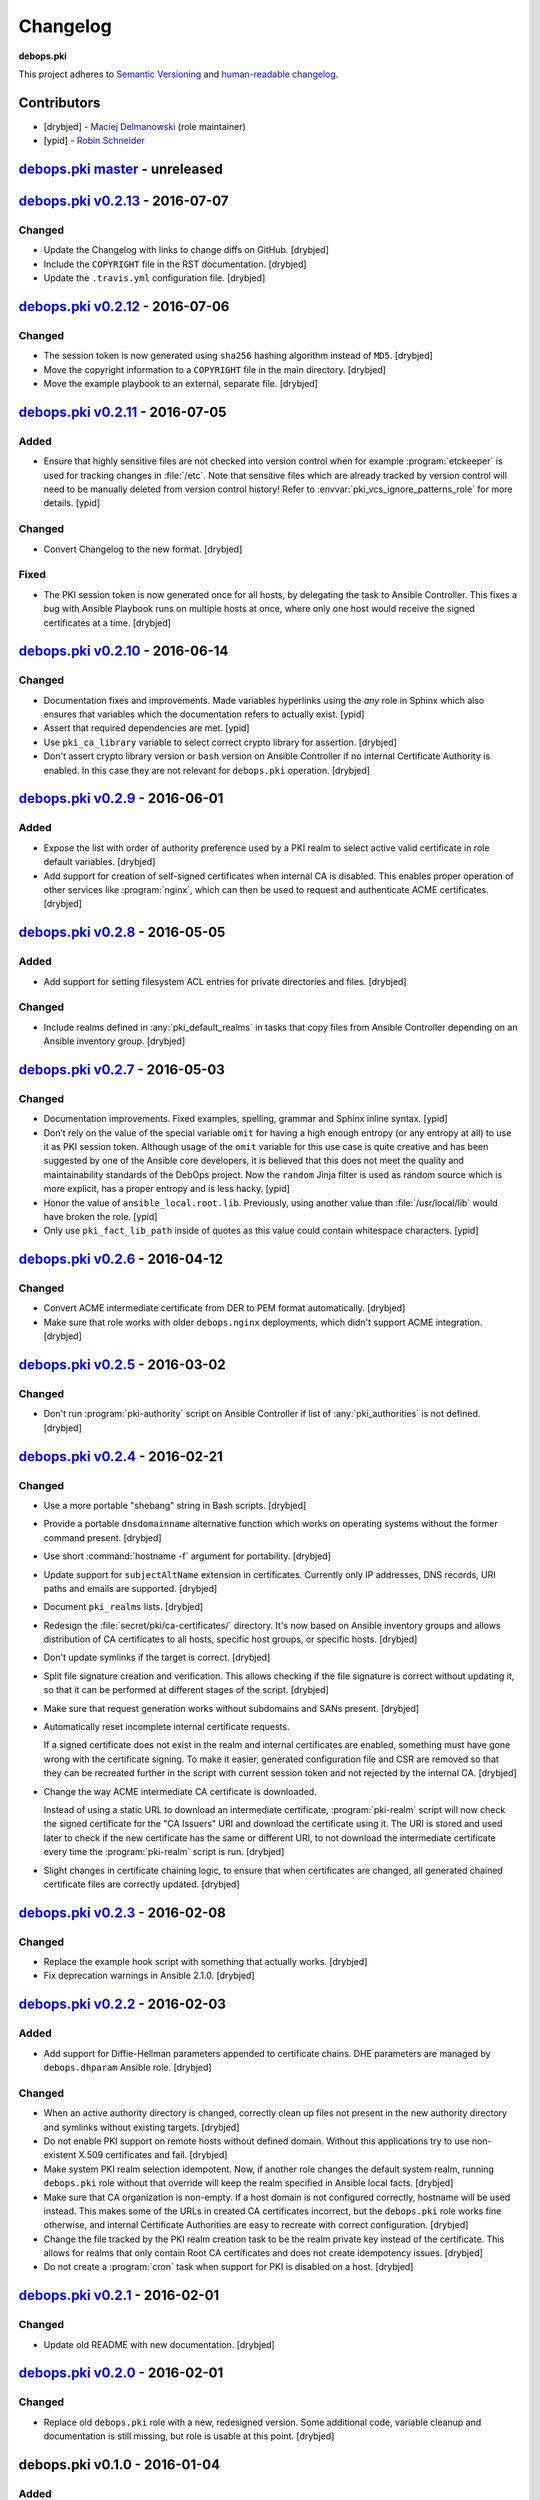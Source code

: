 Changelog
=========

**debops.pki**

This project adheres to `Semantic Versioning <http://semver.org/>`_
and `human-readable changelog <http://keepachangelog.com/>`_.


Contributors
------------

- [drybjed] - `Maciej Delmanowski <https://github.com/drybjed/>`_  (role maintainer)
- [ypid] - `Robin Schneider <https://github.com/ypid/>`_


`debops.pki master`_ - unreleased
----------------------------------

.. _debops.pki master: https://github.com/debops/ansible-pki/compare/v0.2.13...master


`debops.pki v0.2.13`_ - 2016-07-07
----------------------------------

.. _debops.pki v0.2.13: https://github.com/debops/ansible-pki/compare/v0.2.12...v0.2.13

Changed
~~~~~~~

- Update the Changelog with links to change diffs on GitHub. [drybjed]

- Include the ``COPYRIGHT`` file in the RST documentation. [drybjed]

- Update the ``.travis.yml`` configuration file. [drybjed]


`debops.pki v0.2.12`_ - 2016-07-06
----------------------------------

.. _debops.pki v0.2.12: https://github.com/debops/ansible-pki/compare/v0.2.11...v0.2.12

Changed
~~~~~~~

- The session token is now generated using ``sha256`` hashing algorithm instead
  of ``MD5``. [drybjed]

- Move the copyright information to a ``COPYRIGHT`` file in the main directory.
  [drybjed]

- Move the example playbook to an external, separate file. [drybjed]


`debops.pki v0.2.11`_ - 2016-07-05
----------------------------------

.. _debops.pki v0.2.11: https://github.com/debops/ansible-pki/compare/v0.2.10...v0.2.11

Added
~~~~~

- Ensure that highly sensitive files are not checked into version control when
  for example :program:`etckeeper` is used for tracking changes in :file:`/etc`.
  Note that sensitive files which are already tracked by version control will
  need to be manually deleted from version control history!
  Refer to :envvar:`pki_vcs_ignore_patterns_role` for more details. [ypid]

Changed
~~~~~~~

- Convert Changelog to the new format. [drybjed]

Fixed
~~~~~

- The PKI session token is now generated once for all hosts, by delegating the
  task to Ansible Controller. This fixes a bug with Ansible Playbook runs on
  multiple hosts at once, where only one host would receive the signed
  certificates at a time. [drybjed]


`debops.pki v0.2.10`_ - 2016-06-14
----------------------------------

.. _debops.pki v0.2.10: https://github.com/debops/ansible-pki/compare/v0.2.9...v0.2.10

Changed
~~~~~~~

- Documentation fixes and improvements. Made variables hyperlinks using the
  `any` role in Sphinx which also ensures that variables which the
  documentation refers to actually exist. [ypid]

- Assert that required dependencies are met. [ypid]

- Use ``pki_ca_library`` variable to select correct crypto library for
  assertion. [drybjed]

- Don't assert crypto library version or ``bash`` version on Ansible Controller
  if no internal Certificate Authority is enabled. In this case they are not
  relevant for ``debops.pki`` operation. [drybjed]


`debops.pki v0.2.9`_ - 2016-06-01
---------------------------------

.. _debops.pki v0.2.9: https://github.com/debops/ansible-pki/compare/v0.2.8...v0.2.9

Added
~~~~~

- Expose the list with order of authority preference used by a PKI realm to
  select active valid certificate in role default variables. [drybjed]

- Add support for creation of self-signed certificates when internal CA is
  disabled. This enables proper operation of other services like :program:`nginx`,
  which can then be used to request and authenticate ACME certificates.
  [drybjed]


`debops.pki v0.2.8`_ - 2016-05-05
---------------------------------

.. _debops.pki v0.2.8: https://github.com/debops/ansible-pki/compare/v0.2.7...v0.2.8

Added
~~~~~

- Add support for setting filesystem ACL entries for private directories and
  files. [drybjed]

Changed
~~~~~~~

- Include realms defined in :any:`pki_default_realms` in tasks that copy files
  from Ansible Controller depending on an Ansible inventory group. [drybjed]


`debops.pki v0.2.7`_ - 2016-05-03
---------------------------------

.. _debops.pki v0.2.7: https://github.com/debops/ansible-pki/compare/v0.2.6...v0.2.7

Changed
~~~~~~~

- Documentation improvements. Fixed examples, spelling, grammar and Sphinx inline
  syntax. [ypid]

- Don’t rely on the value of the special variable ``omit`` for having a high
  enough entropy (or any entropy at all) to use it as PKI session token.
  Although usage of the ``omit`` variable for this use case is quite creative
  and has been suggested by one of the Ansible core developers, it is believed
  that this does not meet the quality and maintainability standards of the
  DebOps project. Now the ``random`` Jinja filter is used as random source
  which is more explicit, has a proper entropy and is less hacky. [ypid]

- Honor the value of ``ansible_local.root.lib``. Previously, using another
  value than :file:`/usr/local/lib` would have broken the role. [ypid]

- Only use ``pki_fact_lib_path`` inside of quotes as this value could contain
  whitespace characters. [ypid]


`debops.pki v0.2.6`_ - 2016-04-12
---------------------------------

.. _debops.pki v0.2.6: https://github.com/debops/ansible-pki/compare/v0.2.5...v0.2.6

Changed
~~~~~~~

- Convert ACME intermediate certificate from DER to PEM format automatically.
  [drybjed]

- Make sure that role works with older ``debops.nginx`` deployments, which
  didn't support ACME integration. [drybjed]


`debops.pki v0.2.5`_ - 2016-03-02
---------------------------------

.. _debops.pki v0.2.5: https://github.com/debops/ansible-pki/compare/v0.2.4...v0.2.5

Changed
~~~~~~~

- Don't run :program:`pki-authority` script on Ansible Controller if list of
  :any:`pki_authorities` is not defined. [drybjed]


`debops.pki v0.2.4`_ - 2016-02-21
---------------------------------

.. _debops.pki v0.2.4: https://github.com/debops/ansible-pki/compare/v0.2.3...v0.2.4

Changed
~~~~~~~

- Use a more portable "shebang" string in Bash scripts. [drybjed]

- Provide a portable ``dnsdomainname`` alternative function which works on
  operating systems without the former command present. [drybjed]

- Use short :command:`hostname -f` argument for portability. [drybjed]

- Update support for ``subjectAltName`` extension in certificates. Currently
  only IP addresses, DNS records, URI paths and emails are supported. [drybjed]

- Document ``pki_realms`` lists. [drybjed]

- Redesign the :file:`secret/pki/ca-certificates/` directory. It's now based on
  Ansible inventory groups and allows distribution of CA certificates to all
  hosts, specific host groups, or specific hosts. [drybjed]

- Don't update symlinks if the target is correct. [drybjed]

- Split file signature creation and verification. This allows checking if the
  file signature is correct without updating it, so that it can be performed at
  different stages of the script. [drybjed]

- Make sure that request generation works without subdomains and SANs present.
  [drybjed]

- Automatically reset incomplete internal certificate requests.

  If a signed certificate does not exist in the realm and internal certificates
  are enabled, something must have gone wrong with the certificate signing. To
  make it easier, generated configuration file and CSR are removed so that they
  can be recreated further in the script with current session token and not
  rejected by the internal CA. [drybjed]

- Change the way ACME intermediate CA certificate is downloaded.

  Instead of using a static URL to download an intermediate certificate,
  :program:`pki-realm` script will now check the signed certificate for the "CA
  Issuers" URI and download the certificate using it. The URI is stored and
  used later to check if the new certificate has the same or different URI, to
  not download the intermediate certificate every time the :program:`pki-realm` script
  is run. [drybjed]

- Slight changes in certificate chaining logic, to ensure that when
  certificates are changed, all generated chained certificate files are
  correctly updated. [drybjed]


`debops.pki v0.2.3`_ - 2016-02-08
---------------------------------

.. _debops.pki v0.2.3: https://github.com/debops/ansible-pki/compare/v0.2.2...v0.2.3

Changed
~~~~~~~

- Replace the example hook script with something that actually works. [drybjed]

- Fix deprecation warnings in Ansible 2.1.0. [drybjed]


`debops.pki v0.2.2`_ - 2016-02-03
---------------------------------

.. _debops.pki v0.2.2: https://github.com/debops/ansible-pki/compare/v0.2.1...v0.2.2

Added
~~~~~

- Add support for Diffie-Hellman parameters appended to certificate chains. DHE
  parameters are managed by ``debops.dhparam`` Ansible role. [drybjed]

Changed
~~~~~~~

- When an active authority directory is changed, correctly clean up files not
  present in the new authority directory and symlinks without existing targets.
  [drybjed]

- Do not enable PKI support on remote hosts without defined domain. Without
  this applications try to use non-existent X.509 certificates and fail.
  [drybjed]

- Make system PKI realm selection idempotent. Now, if another role changes the
  default system realm, running ``debops.pki`` role without that override will
  keep the realm specified in Ansible local facts. [drybjed]

- Make sure that CA organization is non-empty. If a host domain is not
  configured correctly, hostname will be used instead. This makes some of the
  URLs in created CA certificates incorrect, but the ``debops.pki`` role works
  fine otherwise, and internal Certificate Authorities are easy to recreate
  with correct configuration. [drybjed]

- Change the file tracked by the PKI realm creation task to be the realm
  private key instead of the certificate. This allows for realms that only
  contain Root CA certificates and does not create idempotency issues.
  [drybjed]

- Do not create a :program:`cron` task when support for PKI is disabled on a host.
  [drybjed]


`debops.pki v0.2.1`_ - 2016-02-01
---------------------------------

.. _debops.pki v0.2.1: https://github.com/debops/ansible-pki/compare/v0.2.0...v0.2.1

Changed
~~~~~~~

- Update old README with new documentation. [drybjed]


`debops.pki v0.2.0`_ - 2016-02-01
---------------------------------

.. _debops.pki v0.2.0: https://github.com/debops/ansible-pki/compare/v0.1.0...v0.2.0

Changed
~~~~~~~

- Replace old ``debops.pki`` role with a new, redesigned version. Some
  additional code, variable cleanup and documentation is still missing, but
  role is usable at this point. [drybjed]


debops.pki v0.1.0 - 2016-01-04
------------------------------

Added
~~~~~

- Add Changelog. [drybjed]

- Blacklist CNNIC Root CA following the `Google decision to remove CNNIC`_ from
  their Root CA store. [drybjed]

.. _Google decision to remove CNNIC: https://security.googleblog.com/2015/03/maintaining-digital-certificate-security.html

- Add support for managing the list of active Root CA Certificates in
  :file:`/etc/ca-certificates.conf`. Current set of active Root CA Certificates is
  preserved. [drybjed]

- Add a way to copy arbitrary files from Ansible Controller to remote host PKI
  directories. [drybjed]

- Expose ``ansible_fqdn`` variable as :any:`pki_fqdn` so that it can be overridden
  if necessary. [drybjed]

Changed
~~~~~~~

- Reorder Changelog entries. [drybjed]

Removed
~~~~~~~

- Remove Diffie-Hellman parameter support from the role, it's now managed by
  a separate ``debops.dhparam`` Ansible role. Existing hosts won't be affected.
  [drybjed]

